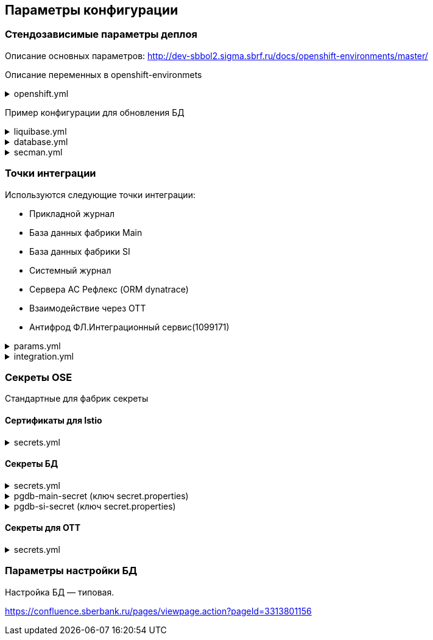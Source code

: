 ==	Параметры конфигурации

=== Стендозависимые параметры деплоя
Описание основных параметров: http://dev-sbbol2.sigma.sbrf.ru/docs/openshift-environments/master/

Описание переменных в openshift-environmets

.openshift.yml
[%collapsible]
====
[source,properties]
----
openshift:
  os_host: "dev-terra000006-idm.ocp.delta.sbrf.ru"
  io_control_panel: ci02281165-control-plane
  mesh_discovery_address: istiod-basic-install.ci02281165-control-plane.svc

os_project:
  host: "https://api.dev-terra000006-idm.ocp.delta.sbrf.ru:6443"
  project: ci02281165-antifraud
  pods: 1
  name: antifraud
  type: factory
  health_check: true
  istio:
    ingress:
      routes:
        - host: ingress-ci02281165-antifraud-tls.apps.dev-terra000006-idm.ocp.delta.sbrf.ru
          port: 5443
          containerPort: 8080
          name: mtls
          certificates:
            ca: "{{ secrets['istio-ingressgateway-ca-certs'].volume.mount }}"
            cert: "{{ secrets['istio-ingressgateway-certs'].volume.mount }}"
        - host: ingress-ci02281165-antifraud-geo-tls.apps.dev-terra000006-idm.ocp.delta.sbrf.ru
          port: 5441
          containerPort: 8080
          name: mtls-geo
          certificates:
            ca: "{{ secrets['istio-ingressgateway-ca-geo-certs'].volume.mount }}"
            cert: "{{ secrets['istio-ingressgateway-geo-certs'].volume.mount }}"
        - host: ingress-ci02281165-antifraud-ott.apps.dev-terra000006-idm.ocp.delta.sbrf.ru
          port: 5444
          containerPort: 8080
          name: ott
          certificates:
            ca: "{{ secrets['istio-ingressgateway-ca-certs'].volume.mount }}"
            cert: "{{ secrets['istio-ingressgateway-certs'].volume.mount }}"
        - host: ingress-ci02281165-antifraud-geo-ott.apps.dev-terra000006-idm.ocp.delta.sbrf.ru
          port: 5442
          containerPort: 8080
          name: ott-geo
          certificates:
            ca: "{{ secrets['istio-ingressgateway-ca-ott-geo-certs'].volume.mount }}"
            cert: "{{ secrets['istio-ingressgateway-ott-geo-certs'].volume.mount }}"
        - host: ingress-ci02281165-antifraud-geo-hc.apps.dev-terra000006-idm.ocp.delta.sbrf.ru
          port: 5446
          containerPort: 8080
          name: healthcheck
          certificates:
            ca: "{{ secrets['istio-ingressgateway-ca-hc-certs'].volume.mount }}"
            cert: "{{ secrets['istio-ingressgateway-hc-certs'].volume.mount }}"
      ott:
        key_store: dev-antifraud.p12
        trust_store: sigma_ott_trust.p12
        OTT_MODULE_ID: dev-antifraud
      pods: 1
      fluentbit: &fluentbit_resources
        resources:
          requests:
            cpu: 50m
            memory: 128Mi
            ephemeral_storage: 128Mi
          limits:
            cpu: 100m
            memory: 256Mi
            ephemeral_storage: 256Mi
      proxy: &proxy_resources
        resources:
          requests:
            cpu: 200m
            memory: 500Mi
            ephemeral_storage: 32Mi
          limits:
            cpu: 200m
            memory: 500Mi
            ephemeral_storage: 64Mi
    egress:
      pods: 1
      http:
        port: 8080
      mtls:
        port: 8443
      fluentbit: *fluentbit_resources
      proxy: *proxy_resources
      ott:
        port: 5443
        key_store: dev-antifraud.p12
        trust_store: sigma_ott_trust.p12
        OTT_MODULE_ID: dev-antifraud

nexus:
  base_uri: https://nexus-ci.delta.sbrf.ru/repository
  repository: maven-distr-release
  group: CI02473994
  artifactId: CI03045533

registry_area: docker-release.registry-ci.delta.sbrf.ru
versionMask: "D-\\d{2}\\.\\d{3}\\.\\d{2}_\\d{4}"

fluentbit:
  module_id: pprb4-digital-fraud

app_journal:
  secret: secret-appjournalstubsettings

context_prefix: /antifraud/

fraud:
  adapter:
    context: /asfm/v1.0/pprb_bhb_hist_b2b_aful/notify
----
====

Пример конфигурации для обновления БД

.liquibase.yml
[%collapsible]
====
[source]
----
liquibase_download_uri: https://nexus.sigma.sbrf.ru/nexus/service/local/repositories/SBT_CI_distr_repo/content/SBBOL_UFS/liquibase/3.10.3-postgres/liquibase-3.10.3-postgres.tgz
# имя файла со скриптами БД, не менять
liquibase_changelog_file: changelog.yaml
# Может разойтись с точками интеграций и не может ссылаться на них из-за отсутствия params.yml в момент обновления базы
liquibase_databases:
  - name: "{{ db_main_name }}"
    schema: sbbol_antifraud
    default_schema: sbbol_antifraud
    user: "{{ db_main_user }}"
    password: "{{ db_main_password }}"
    driver_class: org.postgresql.Driver
    defaults_file: liquibase.properties
    connection_string: "jdbc:postgresql://{% for address in db_main_addresses %}{{ address.host }}:{{ address.port }}{% if not loop.last %},{% endif %}{% endfor %}/{{ db_main_name }}?prepareThreshold=0&currentSchema=sbbol_antifraud"
# Кастомные параметры, необходимые для проливки БД
custom_parameters:
  tablespace_t: pg_default
  tablespace_i: pg_default
  defaultSchemaName: sbbol_antifraud
----
====

.database.yml
[%collapsible]
====
[source]
----
# параметры подключения к MAIN БД
db_main_addresses:
  - host: 10.53.223.31
    port: 5433
db_main_name: sbbol_antifraud # имя БД
db_main_user: sbbol_antifraud # логин пользователя
db_main_password: !vault | # волтованный пароль пользователя БД
  $ANSIBLE_VAULT;1.1;AES256
  66373939303336363234383165313862646561313865373135616330623466653239343337633038
  3539373239353139313934623337643333363262633434310a356235633263633061356638633331
  61646137366566353034336531656430396137393330613338343238656337363936333364633661
  3433323533313864640a343538386332303539313939653337343838353465356637343965356636
  65346431303939643561313836633131616235656362643063303065666133353838

# параметры подключения к SI БД
db_si_addresses:
  - host: 10.53.223.31
    port: 5433
db_si_name: fake
db_si_user: fake
db_si_password: !vault |
  $ANSIBLE_VAULT;1.1;AES256
  66373939303336363234383165313862646561313865373135616330623466653239343337633038
  3539373239353139313934623337643333363262633434310a356235633263633061356638633331
  61646137366566353034336531656430396137393330613338343238656337363936333364633661
  3433323533313864640a343538386332303539313939653337343838353465356637343965356636
  65346431303939643561313836633131616235656362643063303065666133353838
----
====

.secman.yml
[%collapsible]
====
[source]
---
secman:
  sigma:
    jenkins:
      credentials:
        token:
          os:
            vaultUrl: "https://t.secrets.delta.sbrf.ru"
            vaultCredentialId: approle_dev_dcb-delta
            path: CI00149046_CI00363109/A/SBBOL/JEN/DEV/KV/ST_OpenShiftToken_ci02281165-antifraud
  openshift:
    enabled: true
    address: t.secrets.delta.sbrf.ru
    role: ci02281165-antifraud
    tenant: CI02281165_CI02352957
    inject_secrets:
      app:
        pgdb-si-secret:
          type: file
          path: CI02281165_CI02352957/A/SBBOL/OSH/DEV/KV/ci02281165-antifraud/pgdb-si-secret
          volume:
            mount: /deployments/credentials/si_db
          secrets:
            secret.properties: secret.properties
        pgdb-main-secret:
          type: file
          path: CI02281165_CI02352957/A/SBBOL/OSH/DEV/KV/ci02281165-antifraud/pgdb-main-secret
          volume:
            mount: /deployments/credentials/main_db
          secrets:
            secret.properties: secret.properties
        secret-appjournalstubsettings:
          type: file
          path: CI02281165_CI02352957/A/SBBOL/OSH/DEV/KV/ci02281165-antifraud/secret-appjournalstubsettings
          volume:
            mount: /deployments/config/app_journal
          secrets:
            appJournal.properties: appJournal.properties
      ingress:
        istio-ingressgateway-ca-certs:
          type: file
          secrets:
            chain.pem: chain.pem
          volume:
            mount: /etc/istio/ingressgateway-ca-certs
          path: CI02281165_CI02352957/A/SBBOL/OSH/DEV/KV/ci02281165-antifraud/istio-ingressgateway-ca-certs
        istio-ingressgateway-certs:
          type: file
          secrets:
            tls.crt: tls.crt
            tls.key: tls.key
          volume:
            mount: /etc/istio/ingressgateway-certs
          path: CI02281165_CI02352957/A/SBBOL/OSH/DEV/KV/ci02281165-antifraud/istio-ingressgateway-certs
        istio-ingressgateway-ca-geo-certs:
          type: file
          secrets:
            chain.pem: chain.pem
          volume:
            mount: /etc/istio/istio-ingressgateway-ca-geo-certs
          path: CI02281165_CI02352957/A/SBBOL/OSH/DEV/KV/ci02281165-antifraud/istio-ingressgateway-ca-geo-certs
        istio-ingressgateway-geo-certs:
          type: file
          secrets:
            tls.crt: tls.crt
            tls.key: tls.key
          volume:
            mount: /etc/istio/istio-ingressgateway-geo-certs
          path: CI02281165_CI02352957/A/SBBOL/OSH/DEV/KV/ci02281165-antifraud/istio-ingressgateway-geo-certs
        istio-ingressgateway-ca-ott-geo-certs:
          type: file
          secrets:
            chain.pem: chain.pem
          volume:
            mount: /etc/istio/istio-ingressgateway-ca-ott-geo-certs
          path: CI02281165_CI02352957/A/SBBOL/OSH/DEV/KV/ci02281165-antifraud/istio-ingressgateway-ca-ott-geo-certs
        istio-ingressgateway-ott-geo-certs:
          type: file
          secrets:
            tls.crt: tls.crt
            tls.key: tls.key
          volume:
            mount: /etc/istio/istio-ingressgateway-ott-geo-certs
          path: CI02281165_CI02352957/A/SBBOL/OSH/DEV/KV/ci02281165-antifraud/istio-ingressgateway-ott-geo-certs
        istio-ingressgateway-ca-hc-certs:
          type: file
          secrets:
            chain.pem: chain.pem
          volume:
            mount: /etc/istio/istio-ingressgateway-ca-hc-certs
          path: CI02281165_CI02352957/A/SBBOL/OSH/DEV/KV/ci02281165-antifraud/istio-ingressgateway-ca-hc-certs
        istio-ingressgateway-hc-certs:
          type: file
          secrets:
            tls.crt: tls.crt
            tls.key: tls.key
          volume:
            mount: /etc/istio/istio-ingressgateway-hc-certs
          path: CI02281165_CI02352957/A/SBBOL/OSH/DEV/KV/ci02281165-antifraud/istio-ingressgateway-hc-certs
      egress:
        istio-egressgateway-ca-certs:
          type: file
          secrets:
            chain.pem: chain.pem
          volume:
            mount: /etc/istio/egressgateway-ca-certs
          path: CI02281165_CI02352957/A/SBBOL/OSH/DEV/KV/ci02281165-antifraud/istio-egressgateway-ca-certs
        istio-egressgateway-certs:
          type: file
          secrets:
            tls.crt: tls.crt
            tls.key: tls.key
          volume:
            mount: /etc/istio/egressgateway-certs
          path: CI02281165_CI02352957/A/SBBOL/OSH/DEV/KV/ci02281165-antifraud/istio-egressgateway-certs
----
====

=== Точки интеграции

Используются следующие точки интеграции:

* Прикладной журнал
* База данных фабрики Main
* База данных фабрики SI
* Системный журнал
* Сервера АС Рефлекс (ORM dynatrace)
* Взаимодействие через OTT
* Антифрод ФЛ.Интеграционный сервис(1099171)

.params.yml
[%collapsible]
====
[source]
----
integration_entries:
  - "{{ int.pprb.appjournal.v1_0 }}"
  - "{{ int.pprb.db_main.v1_0 }}"
  - "{{ int.pprb.db_si.v1_0 }}"
  - "{{ int.pprb.fluentbit.v1_0 }}"
  - "{{ int.dynatrace.latest.servers }}"
  - "{{ int.ott.v2_0 }}"
  - "{{ int.pprb.CI1099171_antifraud_integration_service.v1_0 }}"

int_entry:
  antifraud:
    fpis: "{{ int.pprb.CI1099171_antifraud_integration_service.v1_0 }}"
----
====

.integration.yml
[%collapsible]
====
[source]
----
int:
  pprb:
    appjournal:
      v1_0:
        - name: appjournal1
          host: 1sbtatlas.sigma.sbrf.ru
          ip: 10.128.11.11
          port: '9092'
          egress_port: '9991'
          ott: false
          mtls: false
          protocol: TCP
          url: dummy
          resolution: STATIC
        - name: appjournal6
          host: 6sbtatlas.sigma.sbrf.ru
          ip: 10.128.11.11
          port: '9092'
          egress_port: '9996'
          ott: false
          mtls: false
          protocol: TCP
          url: dummy
          resolution: STATIC
    db_main:
      v1_0:
        - name: db-main
          host: tkled-pprb00137.vm.esrt.cloud.sbrf.ru
          ip: 10.53.223.31
          port: '5433'
          egress_port: '1526'
          ott: false
          mtls: false
          protocol: TCP
          resolution: STATIC
    db_si:
      v1_0:
        - name: db-si
          host: tkled-pprb00137-fake.vm.esrt.cloud.sbrf.ru
          ip: 10.53.223.31
          port: '5433'
          egress_port: '1527'
          ott: false
          mtls: false
          protocol: TCP
          resolution: STATIC
    fluentbit:
      v1_0:
        - name: fluent-bit-ott
          host: sbtatlas.sigma.sbrf.ru
          port: '443'
          istio_mesh_port: '80'
          protocol: HTTP
          mtls: true
          ott: true
    CI1099171_antifraud_integration_service:
      v1_0:
        name: antifraud-integration-service
        host: fake-host.sigma.sbrf.ru
        port: '8443'
        ott: false
        mtls: true
        protocol: HTTP
        subjectAltNames: []
  dynatrace:
    latest:
      servers:
        - name: dynatrace
          resolution: STATIC
          url: http://10.53.90.60
          host: tkles-mvp000199.vm.esrt.cloud.sbrf.ru
          ip: 10.53.90.60
          port: 9999
          egress_port: 9990
          istio_mesh_port: 9990
          protocol: TCP
          ott: false
          mtls: false
  ott:
    v2_0:
      - name: ott-1
        protocol: TCP
        resolution: STATIC
        ott: false
        mtls: false
        host: se-sbbol.dev.draft.ott1
        ip: 10.53.99.178
        port: 8443
        via_egress: false
      - name: ott-2
        protocol: TCP
        resolution: STATIC
        ott: false
        mtls: false
        host: se-sbbol.dev.draft.ott2
        ip: 10.53.96.30
        port: 8443
        via_egress: false
----
====

=== Секреты OSE

Стандартные для фабрик секреты

==== Сертификаты для Istio

.secrets.yml
[%collapsible]
====
[source,properties]
----
  istio-ingressgateway-ca-certs:
    source: file
    files:
      chain.pem: files/test-ca-chain.pem
    deployment: ingress-gateway
    volume:
      mount: /etc/istio/ingressgateway-ca-certs
  istio-ingressgateway-certs:
    source: encrypted-file
    files:
      tls.crt: files/antifraud.pem
      tls.key: files/antifraud.key
    deployment: ingress-gateway
    volume:
      mount: /etc/istio/ingressgateway-certs
  istio-ingressgateway-ca-geo-certs:
    source: file
    files:
      chain.pem: files/test-ca-chain.pem
    deployment: ingress-gateway
    volume:
      mount: /etc/istio/istio-ingressgateway-ca-geo-certs
  istio-ingressgateway-geo-certs:
    source: encrypted-file
    files:
      tls.crt: files/wildcard-apps-dev-gen.pem
      tls.key: files/wildcard-apps-dev-gen.key
    deployment: ingress-gateway
    volume:
      mount: /etc/istio/istio-ingressgateway-geo-certs
  istio-ingressgateway-ca-ott-geo-certs:
    source: file
    files:
      chain.pem: files/test-ca-chain.pem
    deployment: ingress-gateway
    volume:
      mount: /etc/istio/istio-ingressgateway-ca-ott-geo-certs
  istio-ingressgateway-ott-geo-certs:
    source: encrypted-file
    files:
      tls.crt: files/wildcard-apps-dev-gen.pem
      tls.key: files/wildcard-apps-dev-gen.key
    deployment: ingress-gateway
    volume:
      mount: /etc/istio/istio-ingressgateway-ott-geo-certs
  istio-ingressgateway-ca-hc-certs:
    source: file
    files:
      chain.pem: files/test-ca-chain.pem
    deployment: ingress-gateway
    volume:
      mount: /etc/istio/istio-ingressgateway-ca-hc-certs
  istio-ingressgateway-hc-certs:
    source: encrypted-file
    files:
      tls.crt: files/antifraud.pem
      tls.key: files/antifraud.key
    deployment: ingress-gateway
    volume:
      mount: /etc/istio/istio-ingressgateway-hc-certs
  istio-egressgateway-ca-certs:
    source: file
    files:
      chain.pem: files/test-ca-chain.pem
    deployment: istio-egressgateway
  istio-egressgateway-certs:
    source: encrypted-file
    files:
      tls.crt: files/antifraud.pem
      tls.key: files/antifraud.pem
    deployment: istio-egressgateway
----
====

==== Секреты БД

.secrets.yml
[%collapsible]
====
[source,properties]
----
secrets:
  pgdb-si-secret:
    source: template
    files:
      secret.properties: templates/sbbol_pprb_draft/secret-db-si.j2
    deployment: app
  pgdb-main-secret:
    source: template
    files:
      secret.properties: templates/sbbol_pprb_draft/secret-db-main.j2
    deployment: app
----
====

.pgdb-main-secret (ключ secret.properties)
[%collapsible]
====
[source,properties]
----
spring.datasource.username=schema
spring.datasource.password=password
spring.datasource.url=jdbc:postgresql://0.0.0.0:1526/schema
spring.datasource.driver-class-name=org.postgresql.Driver
spring.jpa.database-platform=org.hibernate.dialect.PostgreSQLDialect
----
====

.pgdb-si-secret (ключ secret.properties)
[%collapsible]
====
[source,properties]
----
standin.datasource.username=schema
standin.datasource.password=password
standin.datasource.url=jdbc:postgresql://1.1.1.1:1526/schema
standin.datasource.driver-class-name=org.postgresql.Driver
standin.jpa.database-platform=org.hibernate.dialect.PostgreSQLDialect
----
====

==== Секреты для OTT

.secrets.yml
[%collapsible]
====
[source,properties]
----
secrets:
  ott-secrets:
    source: file
    files:
      sigma_ott_trust.p12: files/ott/sigma_ott_trust.p12
      dev-antifraud.p12: files/ott/dev-antifraud.p12
    deployment: app
  ott-passwords:
    source: property
    properties:
      OTT_CERTSTORE_PRIVATE_KEY_PWD: "{{ OTT_CERTSTORE_PRIVATE_KEY_PWD }}"
      OTT_CERTSTORE_PWD: "{{ OTT_CERTSTORE_PWD }}"
      OTT_TRUST_STORE_PWD: "{{ OTT_TRUST_STORE_PWD }}"
    deployment: app
----
====

=== Параметры настройки БД

Настройка БД — типовая.

https://confluence.sberbank.ru/pages/viewpage.action?pageId=3313801156
